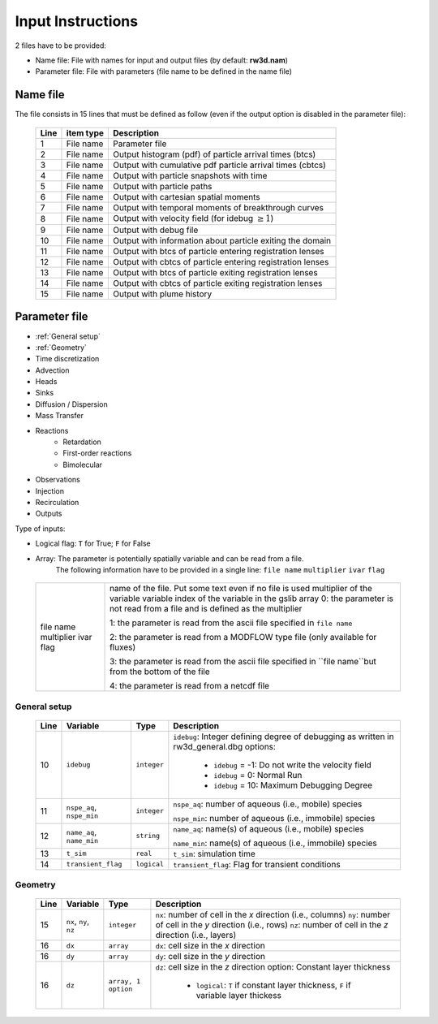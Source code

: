 .. _inputs:

Input Instructions
===============

2 files have to be provided: 

- Name file: File with names for input and output files (by default: **rw3d.nam**)
- Parameter file: File with parameters (file name to be defined in the name file)


Name file
------------

The file consists in 15 lines that must be defined as follow (even if the output option is disabled in the parameter file): 

.. _tbl-grid:
 
  +------+--------------+------------------------------------------------------------+
  |Line  | item type    | Description                                                |
  +======+==============+============================================================+
  | 1    | File name    | Parameter file                                             |
  +------+--------------+------------------------------------------------------------+
  | 2    | File name    | Output histogram (pdf) of particle arrival times (btcs)    |
  +------+--------------+------------------------------------------------------------+
  | 3    | File name    | Output with cumulative pdf particle arrival times (cbtcs)  |
  +------+--------------+------------------------------------------------------------+
  | 4    | File name    | Output with particle snapshots with time                   |
  +------+--------------+------------------------------------------------------------+
  | 5    | File name    | Output with particle paths                                 |
  +------+--------------+------------------------------------------------------------+
  | 6    | File name    | Output with cartesian spatial moments                      |
  +------+--------------+------------------------------------------------------------+
  | 7    | File name    | Output with temporal moments of breakthrough curves        |
  +------+--------------+------------------------------------------------------------+
  | 8    | File name    | Output with velocity field (for idebug :math:`\geq 1`)     |
  +------+--------------+------------------------------------------------------------+
  | 9    | File name    | Output with debug file                                     |
  +------+--------------+------------------------------------------------------------+
  | 10   | File name    | Output with information about particle exiting the domain  |
  +------+--------------+------------------------------------------------------------+
  | 11   | File name    | Output with btcs of particle entering registration lenses  |
  +------+--------------+------------------------------------------------------------+
  | 12   | File name    | Output with cbtcs of particle entering registration lenses |
  +------+--------------+------------------------------------------------------------+
  | 13   | File name    | Output with btcs of particle exiting registration lenses   |
  +------+--------------+------------------------------------------------------------+
  | 14   | File name    | Output with cbtcs of particle exiting registration lenses  |
  +------+--------------+------------------------------------------------------------+
  | 15   | File name    | Output with plume history                                  |
  +------+--------------+------------------------------------------------------------+


Parameter file
------------

- :ref:`General setup`
- :ref:`Geometry`
- Time discretization
- Advection
- Heads
- Sinks
- Diffusion / Dispersion
- Mass Transfer
- Reactions
    - Retardation
    - First-order reactions
    - Bimolecular 
- Observations 
- Injection
- Recirculation
- Outputs


Type of inputs: 

- Logical flag: ``T`` for True; ``F`` for False
- Array: The parameter is potentially spatially variable and can be read from a file. 
      The following information have to be provided in a single line: ``file name`` ``multiplier`` ``ivar`` ``flag``

.. _tbl-grid:

  +--------------+-----------------------------------------------------------------------------------------------------------+
  | file name    | name of the file. Put some text even if no file is used                                                   |
  | multiplier   | multiplier of the variable                                                                                |
  | ivar         | variable index of the variable in the gslib array                                                         |
  | flag         | 0: the parameter is not read from a file and is defined as the multiplier                                 |
  |              |                                                                                                           |
  |              | 1: the parameter is read from the ascii file specified in ``file name``                                   |
  |              |                                                                                                           |
  |              | 2: the parameter is read from a MODFLOW type file (only available for fluxes)                             |
  |              |                                                                                                           |
  |              | 3: the parameter is read from the ascii file specified in ``file name``but from the bottom of the file    | 
  |              |                                                                                                           |
  |              | 4: the parameter is read from a netcdf file                                                               | 
  +--------------+-----------------------------------------------------------------------------------------------------------+


.. _General setup:

General setup
`````````````

.. _tbl-grid:
  
  +------+-----------------------------+--------------------+---------------------------------------------------------------------------------+
  |Line  | Variable                    | Type               | Description                                                                     |
  +======+=============================+====================+=================================================================================+
  | 10   | ``idebug``                  | ``integer``        | ``idebug``: Integer defining degree of debugging as written in rw3d_general.dbg |
  |      |                             |                    | options:                                                                        |
  |      |                             |                    |                                                                                 |
  |      |                             |                    |         - ``idebug`` = -1: Do not write the velocity field                      |
  |      |                             |                    |         - ``idebug`` = 0: Normal Run                                            |
  |      |                             |                    |         - ``idebug`` = 10: Maximum Debugging Degree                             |
  +------+-----------------------------+--------------------+---------------------------------------------------------------------------------+
  | 11   | ``nspe_aq``, ``nspe_min``   | ``integer``        | ``nspe_aq``: number of aqueous (i.e., mobile) species                           |
  |      |                             |                    |                                                                                 |
  |      |                             |                    | ``nspe_min``: number of aqueous (i.e., immobile) species                        |
  +------+-----------------------------+--------------------+---------------------------------------------------------------------------------+
  | 12   | ``name_aq``, ``name_min``   | ``string``         | ``name_aq``: name(s) of aqueous (i.e., mobile) species                          |
  |      |                             |                    |                                                                                 |
  |      |                             |                    | ``name_min``: name(s) of aqueous (i.e., immobile) species                       |
  +------+-----------------------------+--------------------+---------------------------------------------------------------------------------+
  | 13   | ``t_sim``                   | ``real``           | ``t_sim``: simulation time                                                      |
  +------+-----------------------------+--------------------+---------------------------------------------------------------------------------+
  | 14   | ``transient_flag``          | ``logical``        | ``transient_flag``: Flag for transient conditions                               |
  +------+-----------------------------+--------------------+---------------------------------------------------------------------------------+


.. _Geometry:

Geometry
`````````````

.. _tbl-grid:
  
  +------+-----------------------------+--------------------+----------------------------------------------------------------------------------------+
  |Line  | Variable                    | Type               | Description                                                                            |
  +======+=============================+====================+========================================================================================+
  | 15   | ``nx``, ``ny``, ``nz``      | ``integer``        | ``nx``: number of cell in the *x* direction (i.e., columns)                            |
  |      |                             |                    | ``ny``: number of cell in the *y* direction (i.e., rows)                               |
  |      |                             |                    | ``nz``: number of cell in the *z* direction (i.e., layers)                             |
  +------+-----------------------------+--------------------+----------------------------------------------------------------------------------------+
  | 16   | ``dx``                      | ``array``          | ``dx``: cell size in the *x* direction                                                 |
  +------+-----------------------------+--------------------+----------------------------------------------------------------------------------------+
  | 16   | ``dy``                      | ``array``          | ``dy``: cell size in the *y* direction                                                 |
  +------+-----------------------------+--------------------+----------------------------------------------------------------------------------------+
  | 16   | ``dz``                      | ``array, 1 option``| ``dz``: cell size in the *z* direction                                                 |
  |      |                             |                    | option: Constant layer thickness                                                       |
  |      |                             |                    |                                                                                        |
  |      |                             |                    |    - ``logical``: ``T`` if constant layer thickness, ``F`` if variable layer thickess  |
  +------+-----------------------------+--------------------+----------------------------------------------------------------------------------------+